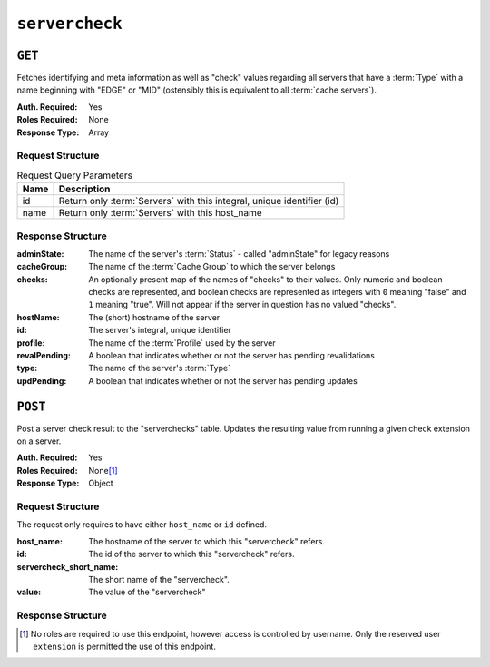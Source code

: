 ..
..
.. Licensed under the Apache License, Version 2.0 (the "License");
.. you may not use this file except in compliance with the License.
.. You may obtain a copy of the License at
..
..     http://www.apache.org/licenses/LICENSE-2.0
..
.. Unless required by applicable law or agreed to in writing, software
.. distributed under the License is distributed on an "AS IS" BASIS,
.. WITHOUT WARRANTIES OR CONDITIONS OF ANY KIND, either express or implied.
.. See the License for the specific language governing permissions and
.. limitations under the License.
..

.. _to-api-servercheck:

***************
``servercheck``
***************

.. seealso:: :ref:`to-check-ext`

``GET``
=======
Fetches identifying and meta information as well as "check" values regarding all servers that have a :term:`Type` with a name beginning with "EDGE" or "MID" (ostensibly this is equivalent to all :term:`cache servers`).

:Auth. Required: Yes
:Roles Required: None
:Response Type:  Array

Request Structure
-----------------
.. table:: Request Query Parameters

	+-----------+------------------------------------------------------------------------------------+
	| Name      | Description                                                                        |
	+===========+====================================================================================+
	| id        | Return only :term:`Servers` with this integral, unique identifier (id)             |
	+-----------+------------------------------------------------------------------------------------+
	| name      | Return only :term:`Servers` with this host_name                                    |
	+-----------+------------------------------------------------------------------------------------+

.. code-block:: http
	:caption: Request Example

	GET /api/4.0/servercheck?name=edge HTTP/1.1
	Host: trafficops.infra.ciab.test
	User-Agent: curl/7.47.0
	Accept: */*
	Cookie: mojolicious=...

  OR

  GET /api/4.0/servercheck?id=12 HTTP/1.1
	Host: trafficops.infra.ciab.test
	User-Agent: curl/7.47.0
	Accept: */*
	Cookie: mojolicious=...

Response Structure
------------------
:adminState:   The name of the server's :term:`Status` - called "adminState" for legacy reasons
:cacheGroup:   The name of the :term:`Cache Group` to which the server belongs
:checks:       An optionally present map of the names of "checks" to their values. Only numeric and boolean checks are represented, and boolean checks are represented as integers with ``0`` meaning "false" and ``1`` meaning "true". Will not appear if the server in question has no valued "checks".
:hostName:     The (short) hostname of the server
:id:           The server's integral, unique identifier
:profile:      The name of the :term:`Profile` used by the server
:revalPending: A boolean that indicates whether or not the server has pending revalidations
:type:         The name of the server's :term:`Type`
:updPending:   A boolean that indicates whether or not the server has pending updates

.. code-block:: http
	:caption: Response Example

	HTTP/1.1 200 OK
	Access-Control-Allow-Credentials: true
	Access-Control-Allow-Headers: Origin, X-Requested-With, Content-Type, Accept, Set-Cookie, Cookie
	Access-Control-Allow-Methods: POST,GET,OPTIONS,PUT,DELETE
	Access-Control-Allow-Origin: *
	Content-Encoding: gzip
	Content-Type: application/json
	Set-Cookie: mojolicious=...; Path=/; Expires=Thu, 18 Feb 2021 20:00:19 GMT; Max-Age=3600; HttpOnly
	X-Server-Name: traffic_ops_golang/
	Date: Thu, 18 Feb 2021 19:00:19 GMT
	Content-Length: 352

	{ "response": [
		{
			"adminState": "REPORTED",
			"cacheGroup": "CDN_in_a_Box_Edge",
			"id": 12,
			"hostName": "edge",
			"revalPending": false,
			"profile": "ATS_EDGE_TIER_CACHE",
			"type": "EDGE",
			"updPending": false
		}
	]}

``POST``
========
Post a server check result to the "serverchecks" table. Updates the resulting value from running a given check extension on a server.

:Auth. Required: Yes
:Roles Required: None\ [1]_
:Response Type: Object

Request Structure
-----------------
The request only requires to have either ``host_name`` or ``id`` defined.

:host_name:              The hostname of the server to which this "servercheck" refers.
:id:                     The id of the server to which this "servercheck" refers.
:servercheck_short_name: The short name of the "servercheck".
:value:                  The value of the "servercheck"

.. code-block:: http
	:caption: Request Example

	POST /api/4.0/servercheck HTTP/1.1
	Host: trafficops.infra.ciab.test
	User-Agent: curl/7.47.0
	Accept: */*
	Cookie: mojolicious=...
	Content-Length: 113
	Content-Type: application/json

	{
		"id": 1,
		"host_name": "edge",
		"servercheck_short_name": "test",
		"value": 1
	}

Response Structure
------------------
.. code-block:: json
	:caption: Response Example

	{ "alerts": [
		{
			"level": "success",
			"text": "Server Check was successfully updated."
		}
	]}

.. [1] No roles are required to use this endpoint, however access is controlled by username. Only the reserved user ``extension`` is permitted the use of this endpoint.

